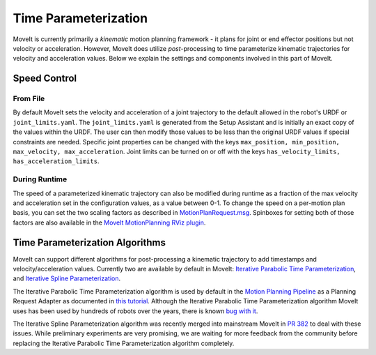Time Parameterization
==============================

MoveIt is currently primarily a *kinematic* motion planning framework - it plans for joint or end effector positions but not velocity or acceleration. However, MoveIt does utilize *post*-processing to time parameterize kinematic trajectories for velocity and acceleration values. Below we explain the settings and components involved in this part of MoveIt.

Speed Control
-------------

From File
^^^^^^^^^
By default MoveIt sets the velocity and acceleration of a joint trajectory to the default allowed in the robot's URDF or ``joint_limits.yaml``. The ``joint_limits.yaml`` is generated from the Setup Assistant and is initially an exact copy of the values within the URDF. The user can then modify those values to be less than the original URDF values if special constraints are needed. Specific joint properties can be changed with the keys ``max_position, min_position, max_velocity, max_acceleration``. Joint limits can be turned on or off with the keys ``has_velocity_limits, has_acceleration_limits``.

During Runtime
^^^^^^^^^^^^^^
The speed of a parameterized kinematic trajectory can also be modified during runtime as a fraction of the max velocity and acceleration set in the configuration values, as a value between 0-1. To change the speed on a per-motion plan basis, you can set the two scaling factors as described in `MotionPlanRequest.msg <http://docs.ros.org/kinetic/api/moveit_msgs/html/msg/MotionPlanRequest.html>`_. Spinboxes for setting both of those factors are also available in the `MoveIt MotionPlanning RViz plugin <../quickstart_in_rviz/quickstart_in_rviz_tutorial.html>`_.

Time Parameterization Algorithms
--------------------------------
MoveIt can support different algorithms for post-processing a kinematic trajectory to add timestamps and velocity/acceleration values. Currently two are available by default in MoveIt: `Iterative Parabolic Time Parameterization <https://github.com/ros-planning/moveit/blob/kinetic-devel/moveit_core/trajectory_processing/src/iterative_time_parameterization.cpp>`_, and `Iterative Spline Parameterization <https://github.com/ros-planning/moveit/blob/kinetic-devel/moveit_core/trajectory_processing/src/iterative_spline_parameterization.cpp>`_.

The Iterative Parabolic Time Parameterization algorithm is used by default in the `Motion Planning Pipeline <../motion_planning_pipeline/motion_planning_pipeline_tutorial.html>`_ as a Planning Request Adapter as documented in `this tutorial <../motion_planning_pipeline/motion_planning_pipeline_tutorial.html#using-a-planning-request-adapter>`_. Although the Iterative Parabolic Time Parameterization algorithm MoveIt uses has been used by hundreds of robots over the years, there is known `bug with it <https://github.com/ros-planning/moveit/issues/160>`_.

The Iterative Spline Parameterization algorithm was recently merged into mainstream MoveIt in `PR 382 <https://github.com/ros-planning/moveit/pull/382>`_ to deal with these issues. While preliminary experiments are very promising, we are waiting for more feedback from the community before replacing the Iterative Parabolic Time Parameterization algorithm completely.